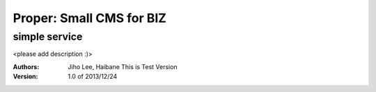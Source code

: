 ===== 
Proper: Small CMS for BIZ
===== 
simple service
-------- 

<please add description :)>




:Authors: 
    Jiho Lee, 
    Haibane
    This is Test Version

:Version: 1.0 of 2013/12/24 
